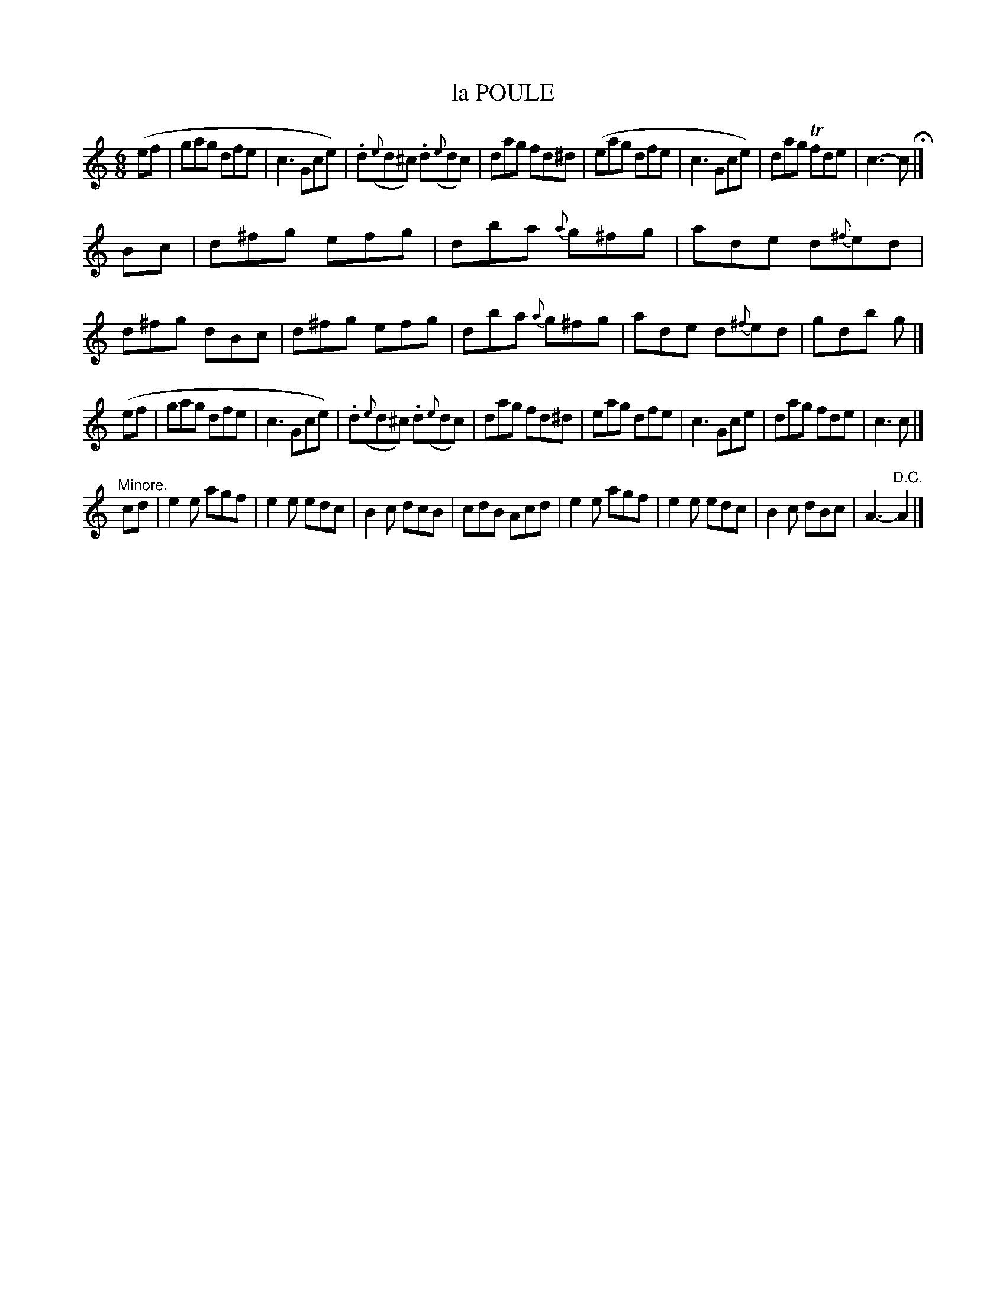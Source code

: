 X: 21321
T: la POULE
N: "HERZ QUADRILLES."
%R: jig
B: "Edinburgh Repository of Music" v.2 p.132
F: http://digital.nls.uk/special-collections-of-printed-music/pageturner.cfm?id=87776133
Z: 2015 John Chambers <jc:trillian.mit.edu>
M: 6/8
L: 1/8
K: C
(ef |\
gag dfe | c3 Gce) | .d({e}d^c) .d({e}dc) | dag fd^d |\
(eag dfe | c3 Gce) | dag Tfde | c3- c H|]
Bc |\
d^fg efg | dba {a}g^fg | ade d{^f}ed | d^fg dBc |\
d^fg efg | dba {a}g^fg | ade d{^f}ed | gdb g |]
(ef |\
gag dfe | c3 Gce) | .d({e}d^c) .d({e}dc) | dag fd^d |\
eag dfe | c3 Gce | dag fde | c3 c |]
"^Minore."cd |\
e2e agf | e2e edc | B2c dcB | cdB Acd |\
e2e agf | e2e edc | B2c dBc | A3- "D.C."A2 |]
